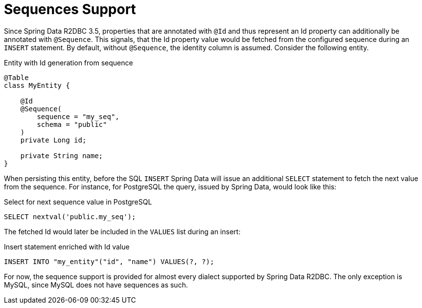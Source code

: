 [[r2dbc.sequences]]
= Sequences Support

Since Spring Data R2DBC 3.5, properties that are annotated with `@Id` and thus represent
an Id property can additionally be annotated with `@Sequence`. This signals, that the Id property
value would be fetched from the configured sequence during an `INSERT` statement. By default,
without `@Sequence`, the identity column is assumed. Consider the following entity.

.Entity with Id generation from sequence
[source,java]
----
@Table
class MyEntity {

    @Id
    @Sequence(
        sequence = "my_seq",
        schema = "public"
    )
    private Long id;

    private String name;
}
----

When persisting this entity, before the SQL `INSERT` Spring Data will issue an additional `SELECT`
statement to fetch the next value from the sequence. For instance, for PostgreSQL the query, issued by
Spring Data, would look like this:

.Select for next sequence value in PostgreSQL
[source,sql]
----
SELECT nextval('public.my_seq');
----

The fetched Id would later be included in the `VALUES` list during an insert:

.Insert statement enriched with Id value
[source,sql]
----
INSERT INTO "my_entity"("id", "name") VALUES(?, ?);
----

For now, the sequence support is provided for almost every dialect supported by Spring Data R2DBC.
The only exception is MySQL, since MySQL does not have sequences as such.

